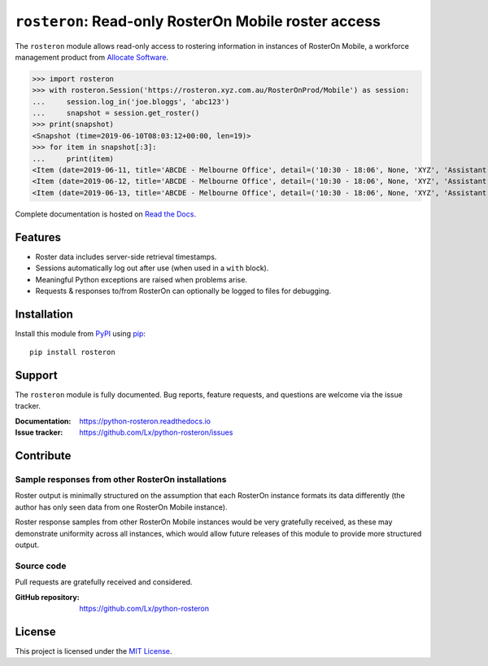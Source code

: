 ``rosteron``: Read-only RosterOn Mobile roster access
=====================================================

.. image:: https://img.shields.io/pypi/v/rosteron.svg
   :target: https://pypi.org/project/rosteron
   :alt: latest release on PyPI
.. image:: https://travis-ci.org/Lx/python-rosteron.svg
   :target: https://travis-ci.org/Lx/python-rosteron
   :alt: build & test status
.. image:: https://coveralls.io/repos/github/Lx/python-rosteron/badge.svg
   :target: https://coveralls.io/github/Lx/python-rosteron
   :alt: test coverage status
.. image:: https://readthedocs.org/projects/python-rosteron/badge
   :target: https://python-rosteron.readthedocs.io
   :alt: documentation build status on Read the Docs

The ``rosteron`` module allows read-only access
to rostering information in instances of RosterOn Mobile,
a workforce management product from `Allocate Software`_.

>>> import rosteron
>>> with rosteron.Session('https://rosteron.xyz.com.au/RosterOnProd/Mobile') as session:
...     session.log_in('joe.bloggs', 'abc123')
...     snapshot = session.get_roster()
>>> print(snapshot)
<Snapshot (time=2019-06-10T08:03:12+00:00, len=19)>
>>> for item in snapshot[:3]:
...     print(item)
<Item (date=2019-06-11, title='ABCDE - Melbourne Office', detail=('10:30 - 18:06', None, 'XYZ', 'Assistant'))>
<Item (date=2019-06-12, title='ABCDE - Melbourne Office', detail=('10:30 - 18:06', None, 'XYZ', 'Assistant'))>
<Item (date=2019-06-13, title='ABCDE - Melbourne Office', detail=('10:30 - 18:06', None, 'XYZ', 'Assistant'))>

Complete documentation is hosted on `Read the Docs`_.

..  _Allocate Software: https://www.allocatesoftware.com
..  _Read the Docs: https://python-rosteron.readthedocs.io


Features
--------

*   Roster data includes server-side retrieval timestamps.
*   Sessions automatically log out after use (when used in a ``with`` block).
*   Meaningful Python exceptions are raised when problems arise.
*   Requests & responses to/from RosterOn
    can optionally be logged to files for debugging.


Installation
------------

Install this module from PyPI_ using pip_::

    pip install rosteron


..  _PyPI: https://pypi.org/project/rosteron
..  _pip: https://pip.pypa.io/


Support
-------

The ``rosteron`` module is fully documented.
Bug reports, feature requests, and questions are welcome
via the issue tracker.

:Documentation: https://python-rosteron.readthedocs.io
:Issue tracker: https://github.com/Lx/python-rosteron/issues


Contribute
----------


Sample responses from other RosterOn installations
^^^^^^^^^^^^^^^^^^^^^^^^^^^^^^^^^^^^^^^^^^^^^^^^^^

Roster output is minimally structured
on the assumption that each RosterOn instance formats its data differently
(the author has only seen data from one RosterOn Mobile instance).

Roster response samples from other RosterOn Mobile instances
would be very gratefully received,
as these may demonstrate uniformity across all instances,
which would allow future releases of this module to provide more structured output.


Source code
^^^^^^^^^^^

Pull requests are gratefully received and considered.

:GitHub repository: https://github.com/Lx/python-rosteron


License
-------

This project is licensed under the `MIT License`_.

..  _MIT License: https://opensource.org/licenses/MIT
